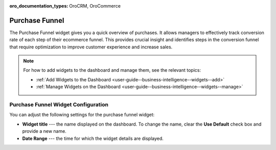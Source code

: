 .. _user-guide--business-intelligence--widgets--purchase-funnel:

:oro_documentation_types: OroCRM, OroCommerce

Purchase Funnel
---------------

The Purchase Funnel widget gives you a quick overview of purchases. It allows managers to effectively track conversion rate of each step of their ecommerce funnel. This provides crucial insight and identifies steps in the conversion funnel that require optimization to improve customer experience and increase sales.

.. image:: /user/img/dashboards/purchase_funnel.png

.. note:: For how to add widgets to the dashboard and manage them, see the relevant topics:

      * :ref:`Add Widgets to the Dashboard <user-guide--business-intelligence--widgets--add>`
      * :ref:`Manage Widgets on the Dashboard <user-guide--business-intelligence--widgets--manage>`

Purchase Funnel Widget Configuration
^^^^^^^^^^^^^^^^^^^^^^^^^^^^^^^^^^^^

You can adjust the following settings for the purchase funnel widget:

* **Widget title** --- the name displayed on the dashboard. To change the name, clear the **Use Default** check box and provide a new name.
* **Date Range** --- the time for which the widget details are displayed.

.. image:: /user/img/dashboards/purchase_funnel_config.png
